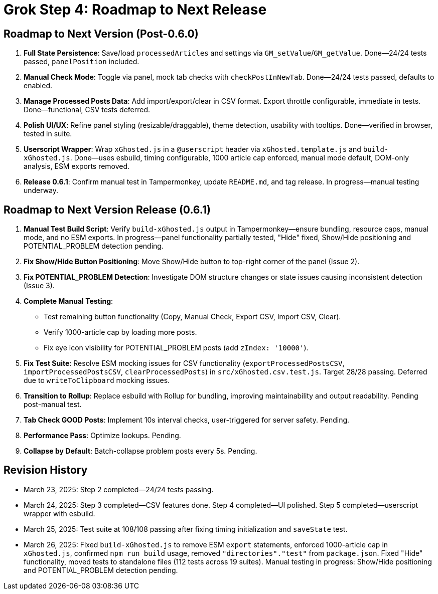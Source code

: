 = Grok Step 4: Roadmap to Next Release
:revision-date: March 26, 2025

== Roadmap to Next Version (Post-0.6.0)
1. *Full State Persistence*: Save/load `processedArticles` and settings via `GM_setValue`/`GM_getValue`. Done—24/24 tests passed, `panelPosition` included.
2. *Manual Check Mode*: Toggle via panel, mock tab checks with `checkPostInNewTab`. Done—24/24 tests passed, defaults to enabled.
3. *Manage Processed Posts Data*: Add import/export/clear in CSV format. Export throttle configurable, immediate in tests. Done—functional, CSV tests deferred.
4. *Polish UI/UX*: Refine panel styling (resizable/draggable), theme detection, usability with tooltips. Done—verified in browser, tested in suite.
5. *Userscript Wrapper*: Wrap `xGhosted.js` in a `@userscript` header via `xGhosted.template.js` and `build-xGhosted.js`. Done—uses esbuild, timing configurable, 1000 article cap enforced, manual mode default, DOM-only analysis, ESM exports removed.
6. *Release 0.6.1*: Confirm manual test in Tampermonkey, update `README.md`, and tag release. In progress—manual testing underway.

== Roadmap to Next Version Release (0.6.1)
1. *Manual Test Build Script*: Verify `build-xGhosted.js` output in Tampermonkey—ensure bundling, resource caps, manual mode, and no ESM exports. In progress—panel functionality partially tested, "Hide" fixed, Show/Hide positioning and POTENTIAL_PROBLEM detection pending.
2. *Fix Show/Hide Button Positioning*: Move Show/Hide button to top-right corner of the panel (Issue 2).
3. *Fix POTENTIAL_PROBLEM Detection*: Investigate DOM structure changes or state issues causing inconsistent detection (Issue 3).
4. *Complete Manual Testing*:
   - Test remaining button functionality (Copy, Manual Check, Export CSV, Import CSV, Clear).
   - Verify 1000-article cap by loading more posts.
   - Fix eye icon visibility for POTENTIAL_PROBLEM posts (add `zIndex: '10000'`).
5. *Fix Test Suite*: Resolve ESM mocking issues for CSV functionality (`exportProcessedPostsCSV`, `importProcessedPostsCSV`, `clearProcessedPosts`) in `src/xGhosted.csv.test.js`. Target 28/28 passing. Deferred due to `writeToClipboard` mocking issues.
6. *Transition to Rollup*: Replace esbuild with Rollup for bundling, improving maintainability and output readability. Pending post-manual test.
7. *Tab Check GOOD Posts*: Implement 10s interval checks, user-triggered for server safety. Pending.
8. *Performance Pass*: Optimize lookups. Pending.
9. *Collapse by Default*: Batch-collapse problem posts every 5s. Pending.

== Revision History
- March 23, 2025: Step 2 completed—24/24 tests passing.
- March 24, 2025: Step 3 completed—CSV features done. Step 4 completed—UI polished. Step 5 completed—userscript wrapper with esbuild.
- March 25, 2025: Test suite at 108/108 passing after fixing timing initialization and `saveState` test.
- March 26, 2025: Fixed `build-xGhosted.js` to remove ESM `export` statements, enforced 1000-article cap in `xGhosted.js`, confirmed `npm run build` usage, removed `"directories"."test"` from `package.json`. Fixed "Hide" functionality, moved tests to standalone files (112 tests across 19 suites). Manual testing in progress: Show/Hide positioning and POTENTIAL_PROBLEM detection pending.